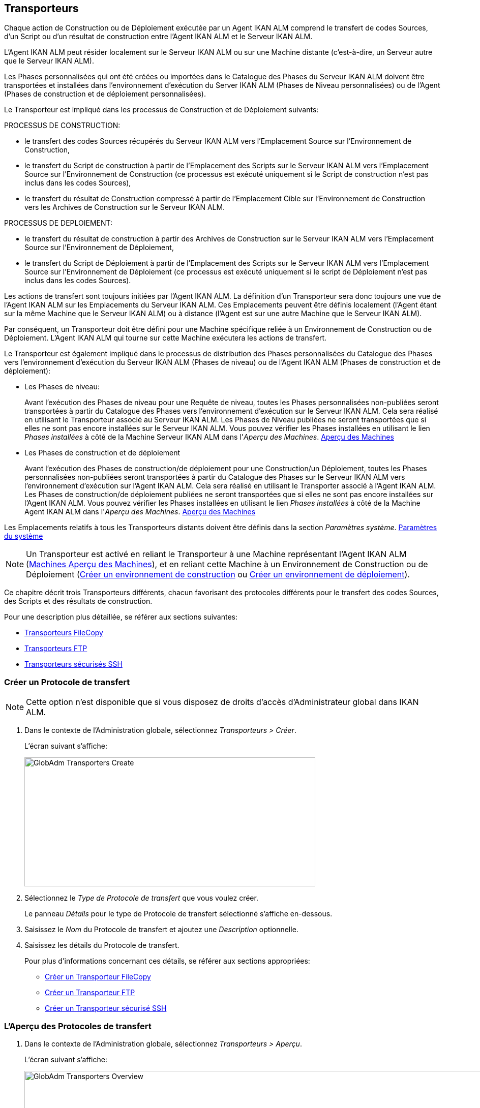 [[_globadm_transporters]]
== Transporteurs 
(((Administration globale ,Transporteurs))) 

Chaque action de Construction ou de Déploiement exécutée par un Agent IKAN ALM comprend le transfert de codes Sources, d`'un Script ou d`'un résultat de construction entre l`'Agent IKAN ALM et le Serveur IKAN ALM.

L`'Agent IKAN ALM peut résider localement sur le Serveur IKAN ALM ou sur une Machine distante (c`'est-à-dire, un Serveur autre que le Serveur IKAN ALM).

Les Phases personnalisées qui ont été créées ou importées dans le Catalogue des Phases du Serveur IKAN ALM doivent être transportées et installées dans l'environnement d'exécution du Server IKAN ALM (Phases de Niveau personnalisées) ou de l'Agent (Phases de construction et de déploiement personnalisées).

Le Transporteur est impliqué dans les processus de Construction et de Déploiement suivants:

PROCESSUS DE CONSTRUCTION:

* le transfert des codes Sources récupérés du Serveur IKAN ALM vers l`'Emplacement Source sur l`'Environnement de Construction,
* le transfert du Script de construction à partir de l`'Emplacement des Scripts sur le Serveur IKAN ALM vers l`'Emplacement Source sur l`'Environnement de Construction (ce processus est exécuté uniquement si le Script de construction n`'est pas inclus dans les codes Sources),
* le transfert du résultat de Construction compressé à partir de l`'Emplacement Cible sur l`'Environnement de Construction vers les Archives de Construction sur le Serveur IKAN ALM.


PROCESSUS DE DEPLOIEMENT:

* le transfert du résultat de construction à partir des Archives de Construction sur le Serveur IKAN ALM vers l`'Emplacement Source sur l`'Environnement de Déploiement,
* le transfert du Script de Déploiement à partir de l`'Emplacement des Scripts sur le Serveur IKAN ALM vers l`'Emplacement Source sur l`'Environnement de Déploiement (ce processus est exécuté uniquement si le script de Déploiement n`'est pas inclus dans les codes Sources).


Les actions de transfert sont toujours initiées par l`'Agent IKAN ALM.
La définition d`'un Transporteur sera donc toujours une vue de l`'Agent IKAN ALM sur les Emplacements du Serveur IKAN ALM.
Ces Emplacements peuvent être définis localement (l`'Agent étant sur la même Machine que le Serveur IKAN ALM) ou à distance (l`'Agent est sur une autre Machine que le Serveur IKAN ALM).

Par conséquent, un Transporteur doit être défini pour une Machine spécifique reliée à un Environnement de Construction ou de Déploiement.
L`'Agent IKAN ALM qui tourne sur cette Machine exécutera les actions de transfert.

Le Transporteur est également impliqué dans le processus de distribution des Phases personnalisées du Catalogue des Phases vers l'environnement d'exécution du Serveur IKAN ALM (Phases de niveau) ou de l'Agent IKAN ALM (Phases de construction et de déploiement):

* Les Phases de niveau:
+
Avant l'exécution des Phases de niveau pour une Requête de niveau, toutes les Phases personnalisées non-publiées seront transportées à partir du Catalogue des Phases vers l'environnement d'exécution sur le Serveur IKAN ALM.
Cela sera réalisé en utilisant le Transporteur associé au Serveur IKAN ALM.
Les Phases de Niveau publiées ne seront transportées que si elles ne sont pas encore installées sur le Serveur IKAN ALM.
Vous pouvez vérifier les Phases installées en utilisant le lien _Phases installées_ à côté de la Machine Serveur IKAN ALM dans l'__Aperçu des
Machines__. <<GlobAdm_Machines.adoc#_globadm_machinesoverview,Aperçu des Machines>>
* Les Phases de construction et de déploiement
+
Avant l'exécution des Phases de construction/de déploiement pour une Construction/un Déploiement, toutes les Phases personnalisées non-publiées seront transportées à partir du Catalogue des Phases sur le Serveur IKAN ALM vers l'environnement d'exécution sur l'Agent IKAN ALM.
Cela sera réalisé en utilisant le Transporter associé à l'Agent IKAN ALM.
Les Phases de construction/de déploiement publiées ne seront transportées que si elles ne sont pas encore installées sur l'Agent IKAN ALM.
Vous pouvez vérifier les Phases installées en utilisant le lien _Phases installées_ à côté de la Machine Agent IKAN ALM dans l'__Aperçu des Machines__. <<GlobAdm_Machines.adoc#_globadm_machinesoverview,Aperçu des Machines>>


Les Emplacements relatifs à tous les Transporteurs distants doivent être définis dans la section __Paramètres système__. <<GlobAdm_System.adoc#_globadm_system_settings,Paramètres du système>>

[NOTE]
====
Un Transporteur est activé en reliant le Transporteur à une Machine représentant l`'Agent IKAN ALM (<<GlobAdm_Machines.adoc#_globadm_machinesoverview,Machines Aperçu des Machines>>), et en reliant cette Machine à un Environnement de Construction ou de Déploiement (<<ProjAdm_BuildEnv.adoc#_pcreatebuildenvironment,Créer un environnement de construction>> ou <<ProjAdm_DeployEnv.adoc#_pcreatedeployenvironment,Créer un environnement de déploiement>>).
====

Ce chapitre décrit trois Transporteurs différents, chacun favorisant des protocoles différents pour le transfert des codes Sources, des Scripts et des résultats de construction.

Pour une description plus détaillée, se référer aux sections suivantes:

* <<GlobAdm_Transporters.adoc#_globadm_transporter_filecopy,Transporteurs FileCopy>>
* <<GlobAdm_Transporters.adoc#_globadm_transporter_ftp,Transporteurs FTP>>
* <<GlobAdm_Transporters.adoc#_sglobadmin_secureshellclients,Transporteurs sécurisés SSH>>


[[_sglobadm_transporter_create]]
=== Créer un Protocole de transfert 
(((Transporteurs ,Créer))) 

[NOTE]
====
Cette option n'est disponible que si vous disposez de droits d'accès d'Administrateur global dans IKAN ALM.
====

. Dans le contexte de l'Administration globale, sélectionnez __Transporteurs > Créer__.
+
L'écran suivant s'affiche:
+
image::GlobAdm-Transporters-Create.png[,572,254] 

. Sélectionnez le _Type de Protocole de transfert_ que vous voulez créer.
+
Le panneau _Détails_ pour le type de Protocole de transfert sélectionné s'affiche en-dessous.
. Saisissez le _Nom_ du Protocole de transfert et ajoutez une _Description_ optionnelle.
. Saisissez les détails du Protocole de transfert. 
+
Pour plus d'informations concernant ces détails, se référer aux sections appropriées: 

* <<GlobAdm_Transporters.adoc#_globadm_filecopycreate,Créer un Transporteur FileCopy>>
* <<GlobAdm_Transporters.adoc#_globadm_ftpcreate,Créer un Transporteur FTP>>
* <<GlobAdm_Transporters.adoc#_globadm_secureshellcreate,Créer un Transporteur sécurisé SSH>>

[[_sglobadm_transporters_overview]]
=== L'Aperçu des Protocoles de transfert 
(((Transporteurs ,Aperçu))) 

. Dans le contexte de l'Administration globale, sélectionnez __Transporteurs > Aperçu__.
+
L'écran suivant s'affiche:
+
image::GlobAdm-Transporters-Overview.png[,1016,345] 

. Définissez les critères de recherche requis dans le panneau de recherche.
+
La liste des éléments dans l'aperçu est synchronisée automatiquement en fonction des critères sélectionnés.
+
Vous pouvez également:

* cliquer sur le lien _Montrer/Cacher les options avancées_ pour afficher ou masquer tous les critères de recherche disponibles,
* cliquer sur le lien _Rechercher_ pour synchroniser la liste en fonction des critères de recherche actuels,
* cliquer sur le lien _Réinitialiser la recherche_ pour nettoyer les champs.

. Vérifiez les informations dans le panneau __Aperçu des Protocoles de transfert__.
. En fonction de vos droits d'accès, les liens suivants peuvent être disponibles dans la fenêtre __Aperçu des Protocoles de transfert__:
+

[cols="1,1", frame="topbot"]
|===

|image:icons/edit.gif[,15,15] 
|Modifier

Cette option est disponible pour tous les Utilisateurs IKAN ALM ayant des droits d`'accès d'Administrateur global.
Elle permet de modifier la définition d'un Protocole de transfert.

|image:icons/delete.gif[,15,15] 
|Supprimer

Cette option est disponible pour tous les Utilisateurs IKAN ALM ayant des droits d`'accès d'Administrateur global.
Elle permet de supprimer la définition d'un Protocole de transfert.

|image:icons/history.gif[,15,15] 
|Historique

Cette option est disponible pour tous les Utilisateurs IKAN ALM.
Elle permet d`'afficher l`'Historique de toutes les opérations de création, de mise à jour ou de suppression relatives à un Protocole de transfert.
|===
+
Se référer aux sections suivantes pour plus d`'information:

* <<GlobAdm_Transporters.adoc#_globadm_transporter_filecopy,Transporteurs FileCopy>>
* <<GlobAdm_Transporters.adoc#_globadm_transporter_ftp,Transporteurs FTP>>
* <<GlobAdm_Transporters.adoc#_sglobadmin_secureshellclients,Transporteurs sécurisés SSH>>


[[_globadm_transporter_filecopy]]
=== Transporteurs FileCopy 
(((Transporteurs ,FileCopy)))  (((Transporteurs FileCopy))) 

Un Transporteur FileCopy permet d'utiliser "file copy" pour transporter des Phases personnalisées, des fichiers et des répertoires entre le Serveur IKAN ALM et un Agent local ou distant exécutant les processus de construction ou de déploiement (voir l'introduction dans la section <<GlobAdm_Transporters.adoc#_globadm_transporters,Transporteurs>>). 

Vu que la plupart des actions de transport sont exécutées par l'Agent (le transport des Phases de niveau personnalisées est exécuté par le Serveur IKAN ALM) et que le Transporteur FileCopy permet de copier les ressources entre l'Agent et le Serveur IKAN ALM, des Transporteurs FileCopy différents doivent être définis pour un Agent (une Machine) local(e) et pour un Agent (une Machine) distant fonctionnant sur un autre Serveur que le Serveur IKAN ALM.

Le Transporteur "`Local FileCopy`" est créé automatiquement lors de l`'installation d`'IKAN ALM et sera automatiquement relié à la Machine Serveur IKAN ALM.
Ce Transporteur "`Local FileCopy`" est différent dans ce sens que il ne peut être ni modifié, ni mis à jour ni supprimé de l`'__Aperçu des Transporteurs FileCopy__.
Sa définition est récupérée des paramètres spécifiés pour les Emplacements locaux dans l`'onglet _Environnement local_ des Paramètres système, et elle ne peut être modifiée qu`'à cet endroit. <<GlobAdm_System.adoc#_globadm_system_settings,Paramètres du système>>

Si vous voulez utiliser FileCopy pour transférer des ressources vers une Machine (un Agent) autre que le Serveur IKAN ALM, un Transporteur FileCopy (distant) doit être défini.
Gardez à l'esprit que les emplacements de préfixe spécifiés sont une représentation de la Machine Agent IKAN ALM sur la Machine Serveur IKAN ALM.
Pour les Machines Windows, cela signifie que les emplacements des "Copies de travail", des "Archives de construction", du "Catalogue des Phases" et des "Scripts" doivent être partagés sur le Serveur IKAN ALM.
Les préfixes dans la définition FileCopy utilisent la notation UNC contenant le nom du Serveur IKAN ALM et le répertoire partagé sur le Serveur IKAN ALM.
Pour les Machines Linux/Unix, cela signifie que les emplacements des "Copies de travail", des "Archives de construction" et des "Scripts" doivent être montés sur la Machine Agent IKAN ALM et que le nom du montage doit être utilisé dans les différents préfixes de la définition du Transporteur FileCopy.

[NOTE]
====
Faites attention aux problèmes de droits d`'accès pendant les actions de transfert FileCopy vers les emplacements sur le Serveur IKAN ALM distant si vous tournez un Agent IKAN ALM distant comme un service Windows ou un processus démon Linux/Unix.
Les problèmes peuvent être résolus si le service/daemon tourne comme un Utilisateur ayant des droits d`'accès sur la partie partagée/montée du Serveur IKAN ALM, ou si la machine Agent IKAN ALM reçoit des droits d`'accès sur les emplacements sur le Serveur IKAN ALM.
====

Pour des informations plus détaillées, se référer aux sections suivantes:

* <<GlobAdm_Transporters.adoc#_globadm_filecopycreate,Créer un Transporteur FileCopy>>
* <<GlobAdm_Transporters.adoc#_globadm_filecopyoverview,Aperçu des Transporteurs FileCopy>>
* <<GlobAdm_Transporters.adoc#_globadm_transporter_filecopy_edit,Modifier la définition d`'un transporteur FileCopy>>
* <<GlobAdm_Transporters.adoc#_globadm_transporter_filecopy_delete,Supprimer une définition de transporteur FileCopy>>
* <<GlobAdm_Transporters.adoc#_globadm_transporter_filecopy_history,Afficher l`'historique d`'un transporteur FileCopy>>

[[_globadm_filecopycreate]]
==== Créer un Transporteur FileCopy 
(((Transporteurs FileCopy ,Créer))) 

[NOTE]
====
Cette option n`'est disponible que si vous disposez de droits d`'accès d`'Administrateur global dans IKAN ALM.
====

. Dans le contexte de l'Administration globale, sélectionnez __Transporteurs > Créer__.

. Dans le panneau de recherche, sélectionnez _FileCopy_ à partir de la liste déroulante dans le champ __Type__.
+
L'écran suivant s'affiche:
+
image::GlobAdm-Transporters-FileCopy-Create.png[,781,463] 

. Complétez les champs dans le panneau __Créer un Transporteur FileCopy__.
+
Les champs marqués d`'un astérisque rouge doivent être obligatoirement remplis.
+

[cols="1,1", frame="none", options="header"]
|===
| Champ
| Description

|Nom
|Saisissez dans ce champ le nom du nouveau Transporteur FileCopy.
Ce champ est obligatoire.

|Description
|Saisissez dans ce champ une description pour le nouveau Transporteur FileCopy.
Ce champ est optionnel.
|===

. Saisissez les champs dans le panneau __Détails du Transporteur FileCopy__.
+
Les champs obligatoires sont marqués d'astérisque rouge.
+

[cols="1,1", frame="none", options="header"]
|===
| Champ
| Description

|Préfixe Emplacement des Copies de travail
a|Saisissez le préfixe de l`'Emplacement des Copies de travail (l`'emplacement sur le Serveur IKAN ALM où l`'interface du RCV copie les codes Source récupérés pour qu`'ils soient disponibles pour un Agent IKAN ALM distant exécutant un processus de Construction). L`'emplacement sur le Serveur sera formé par l`'enchaînement de ce préfixe et de l`'emplacement relatif défini dans les Paramètres système. <<GlobAdm_System.adoc#_globadm_system_settings,Paramètres du système>>

*Exemple:*

* Pour un Transporteur Windows: `//IKAN110/alm`
+
Dans cet exemple, le nom du Serveur IKAN ALM est "IKAN110" et "alm" est le nom du partage sur ce Serveur. 
+
Si l`'Emplacement relatif des Copies de travail est établi à "`workCopy`" dans les Paramètres système, l`'Agent IKAN ALM essaiera de récupérer les codes Source à partir d`'un répertoire sous ``\\IKAN110/alm/workCopy``.
* Pour un Transporteur Linux/Unix: `/mnt/ikan110/alm`
+
Cet Emplacement est un montage d`'un répertoire sur le Serveur IKAN ALM (sur la Machine IKAN110) contenant l`'Emplacement des Copies de travail.
+
Si l`'Emplacement relatif des Copies de travail est établi à "`workCopy`" dans les Paramètres système, l`'Agent IKAN ALM essaiera de récupérer les codes Source à partir d`'un répertoire sous ``/mnt/ikan110/alm/workCopy``.

|Préfixe Emplacement Archives de construction
|Saisissez le préfixe de l`'Emplacement des Archives de construction (l`'Emplacement où les Constructions sont sauvegardées et d`'où elles sont récupérées par un Agent IKAN ALM exécutant un processus de Construction ou de Déploiement). L`'Emplacement sur le Serveur sera formé par l`'enchaînement du préfixe et l`'Emplacement relatif défini dans les Paramètres système. <<GlobAdm_System.adoc#_globadm_system_settings,Paramètres du système>>

Pour un exemple, se référer à la description du champ __Préfixe Emplacement
des Copies de travail__.

|Préfixe Emplacement des Scripts
|Saisissez le préfixe de l`'Emplacement des Scripts (l`'Emplacement d`'où l`'Agent IKAN ALM récupérera le script de construction ou de déploiement, si ce script n`'est pas retrouvé dans les codes Source).

L`'Emplacement sur le Serveur sera formé par l`'enchaînement du préfixe et l`'Emplacement relatif défini dans les Paramètres système. <<GlobAdm_System.adoc#_globadm_system_settings,Paramètres du système>>

Pour un exemple, se référer à la description du champ __Préfixe Emplacement
des Copies de travail__.

|Préfixe Emplacement du Catalogue des Phases
|Saisissez le préfixe de l'Emplacement du Catalogue des Phases (l'emplacement sur le Serveur IKAN ALM où sont sauvegardées les Phases importées ou créées).

Si un Agent/Serveur IKAN ALM doit installer une Phase manquante, il utilisera ce préfixe et l'Emplacement du Catalogue des Phases relatif défini dans les Paramètres Système pour construire le chemin à utiliser pour copier la Phase manquante.
|===

. Une fois les champs remplis, cliquez sur le bouton __Créer__.
+
La nouvelle définition du Transporteur FileCopy est ajoutée à l'__Aperçu des Transporteurs FileCopy__ en bas de l'écran.


[cols="1", frame="topbot"]
|===

a|_Sujets apparentés:_

* <<GlobAdm_Transporters.adoc#_globadm_transporters,Transporteurs>>
* <<GlobAdm_System.adoc#_globadm_system_settings,Paramètres du système>>
* <<GlobAdm_Machines.adoc#_globadm_machines,Machines>>
* <<ProjAdm_BuildEnv.adoc#_projadm_buildenvironments,Environnements de construction>>
* <<ProjAdm_DeployEnv.adoc#_projadm_deployenvironments,Environnements de déploiement>>

|===

[[_globadm_filecopyoverview]]
==== Aperçu des Transporteurs FileCopy 
(((Transporteurs FileCopy ,Aperçu))) 

. Dans le contexte de l'Administration globale, sélectionnez __Transporteurs > Aperçu__.
+
L'aperçu des tous les Protocoles de transfert définis s'affiche.

. Spécifiez _FileCopy_ dans le champ _Type_ dans le panneau de recherche.
+
L'écran suivant s'affiche:
+
image::GlobAdm-Transporters-FileCopy-Overview.png[,1024,374] 
+
Si nécessaire, utilisez les autres critères de recherche pour limiter le nombre d'objets affichés dans l'aperçu.
+
Les options suivantes sont disponibles:

* cliquer sur le lien _Montrer/Cacher les options avancées_ pour afficher ou masquer tous les critères de recherche disponibles,
* _Rechercher_ pour synchroniser la liste en fonction des critères de recherche actuels,
* _Réinitialiser la recherche_ pour nettoyer les champs.

. Vérifiez les informations dans l`'__Aperçu des Transporteurs FileCopy__.
+
Pour une description détaillée des champs, se référer à la section <<GlobAdm_Transporters.adoc#_globadm_filecopycreate,Créer un Transporteur FileCopy>>.

. En fonction de vos droits d'accès, les liens suivants peuvent être disponibles:
+

[cols="1,1", frame="topbot"]
|===

|image:icons/edit.gif[,15,15] 
|Modifier

Cette option est disponible pour les Utilisateurs IKAN ALM ayant des droits d`'accès d`'Administrateur global.
Elle permet de modifier la définition d`'un Transporteur FileCopy.

<<GlobAdm_Transporters.adoc#_globadm_transporter_filecopy_edit,Modifier la définition d`'un transporteur FileCopy>>

|image:icons/delete.gif[,15,15] 
|Supprimer

Cette option est disponible pour les Utilisateurs IKAN ALM ayant des droits d`'accès d`'Administrateur global.
Elle permet de supprimer une définition de Transporteur FileCopy.

<<GlobAdm_Transporters.adoc#_globadm_transporter_filecopy_delete,Supprimer une définition de transporteur FileCopy>>

|image:icons/history.gif[,15,15] 
|Historique

Cette option est disponible pour tous les Utilisateurs IKAN ALM.
Elle permet d`'afficher l`'historique d`'un Transporteur FileCopy.

<<GlobAdm_Transporters.adoc#_globadm_transporter_filecopy_history,Afficher l`'historique d`'un transporteur FileCopy>>
|===

[[_globadm_transporter_filecopy_edit]]
==== Modifier la définition d`'un transporteur FileCopy 
(((Transporteurs FileCopy ,Modifier))) 

. Dans le contexte de l'Administration globale, sélectionnez __Transporteurs > Aperçu__.
+
L'aperçu des tous les Protocoles de transfert définis s'affiche.
+
Utilisez les critères de recherche dans le panneau de recherche pour afficher les Protocoles de transfert FileCopy qui vous intéressent.

. Cliquez sur le lien image:icons/edit.gif[,15,15] _Modifier_ pour modifier le Transporteur FileCopy sélectionné.
+
L`'écran suivant s`'affiche:
+
image::GlobAdm-Transporters-FileCopy-Edit.png[,740,494] 

. Si nécessaire, modifier les champs dans le panneau __Modifier le Transporteur FileCopy__.
+
Pour une description détaillée des champs, se référer à la section <<GlobAdm_Transporters.adoc#_globadm_filecopycreate,Créer un Transporteur FileCopy>>.
+

[NOTE]
====
Le panneau __Machine(s) connectée(s__) affiche les Machines reliées au Transporteur sélectionné.
====

. Cliquez sur le bouton _Enregistrer_ pour sauvegarder vos modifications.
+
Les boutons suivants sont également disponibles:

* _Actualiser_ pour récupérer les Paramètres tels qu`'ils sont enregistrés dans la base de données.
* _Précédent_ pour retourner à l`'écran précédent sans enregistrer les modifications.

[[_globadm_transporter_filecopy_delete]]
==== Supprimer une définition de transporteur FileCopy 
(((Transporteurs FileCopy ,Supprimer))) 

. Dans le contexte de l'Administration globale, sélectionnez __Transporteurs > Aperçu__.
+
L'aperçu des tous les Protocoles de transfert définis s'affiche.
+
Utilisez les critères de recherche dans le panneau de recherche pour afficher les Protocoles de transfert FileCopy qui vous intéressent.
+

. Cliquez sur le lien image:icons/delete.gif[,15,15] _Supprimer_ pour supprimer le Transporteur FileCopy sélectionné.
+
L`'écran suivant s`'affiche:
+
image::GlobAdm-Transporters-FileCopy-Delete.png[,552,240] 

. Cliquez sur le bouton _Supprimer_ pour confirmer la suppression du Transporteur FileCopy.
+
Vous pouvez également cliquer sur le bouton _Précédent_ pour retourner à l`'écran précédent sans supprimer le Transporteur FileCopy.
+
__Note:__ Si le Transporteur FileCopy est associé à une ou plusieurs Machines, l'écran suivant s'affiche:
+
image::GlobAdm-Transporters-FileCopy-Delete-Error.png[,642,401] 
+
Avant de pouvoir supprimer le Transporteur FileCopy, vous devez modifier la définition des Machines listées.

[[_globadm_transporter_filecopy_history]]
==== Afficher l`'historique d`'un transporteur FileCopy 
(((Transporteurs FileCopy ,Historique))) 

. Dans le contexte de l'Administration globale, sélectionnez __Transporteurs > Aperçu__.
+
L'aperçu des tous les Protocoles de transfert définis s'affiche.
+
Utilisez les critères de recherche dans le panneau de recherche pour afficher les Protocoles de transfert FileCopy qui vous intéressent.

. Cliquez sur le lien image:icons/history.gif[,15,15] _Historique_ pour afficher l`'__Aperçu de l`'Historique du Transporteur FileCopy__.
+
Pour une description détaillée de l`'__Aperçu de
l`'Historique__, se référer à la section <<App_HistoryEventLogging.adoc#_historyeventlogging,Enregistrement de l`'historique et des événements>>.

. Cliquez sur le bouton _Précédent_ pour retourner à l`'écran précédent.


[cols="1", frame="topbot"]
|===

a|_Sujets apparentés:_

* <<GlobAdm_Transporters.adoc#_globadm_transporters,Transporteurs>>
* <<GlobAdm_System.adoc#_globadm_system_settings,Paramètres du système>>
* <<GlobAdm_Machines.adoc#_globadm_machines,Machines>>
* <<ProjAdm_BuildEnv.adoc#_projadm_buildenvironments,Environnements de construction>>
* <<ProjAdm_DeployEnv.adoc#_projadm_deployenvironments,Environnements de déploiement>>

|===

[[_globadm_transporter_ftp]]
=== Transporteurs FTP 
(((Transporteurs ,FTP)))  (((Transporteurs FTP))) 

Le Client Transporteur FTP intégré permet d'utiliser FTP comme protocole pour transporter une Phase personnalisée, des résultats de construction, des scripts ou des sources entre le Serveur IKAN ALM et un ou plusieurs Agents.

[NOTE]
====
Un Serveur FTP doit être installé sur la machine Serveur IKAN ALM et doit être configuré correctement de sorte qu'il puisse contrôler les différents emplacements des Paramètres Système (les emplacements des Copies de travail, des Archives de construction, du Catalogue des Phases et des Scripts)
====

Avant de pouvoir utiliser le Client FTP pour les actions de Construction et de Déploiement, vous devez relier le Transporteur à une Machine représentant un Agent IKAN ALM et relier cette Machine aux Environnements de construction et de déploiement que vous voulez "`servir`" via FTP.

Pour des informations plus détaillées, se référer aux sections suivantes:

* <<GlobAdm_Transporters.adoc#_globadm_ftpcreate,Créer un Transporteur FTP>>
* <<GlobAdm_Transporters.adoc#_globadm_ftpoverview,Aperçu des Transporteurs FTP>>
* <<GlobAdm_Transporters.adoc#_globadm_transporter_ftp_edit,Modifier la définition d`'un transporteur FTP>>
* <<GlobAdm_Transporters.adoc#_globadm_transporter_ftp_delete,Supprimer une définition de transporteur FTP>>
* <<GlobAdm_Transporters.adoc#_globadm_transporter_ftp_history,Afficher l`'historique d`'un transporteur FTP>>

[[_globadm_ftpcreate]]
==== Créer un Transporteur FTP 
(((Transporteurs FTP ,Créer))) 

[NOTE]
====
Cette option n`'est disponible que si vous disposez de droits d`'accès d`'Administrateur global dans IKAN ALM.
====

. Dans le contexte de l'Administration globale, sélectionnez __Transporteurs > Créer__.

. Dans le panneau de recherche, sélectionnez _FTP_ à partir de la liste déroulante dans le champ __Type__.
+
L`'écran suivant s`'affiche:
+
image::GlobAdm-Transporters-FTP-Create.png[,777,628] 

. Complétez les champs dans le panneau __Créer un Transporteur FTP__.
+
Les champs marqués d`'un astérisque rouge doivent être obligatoirement remplis.
+

[cols="1,1", frame="none", options="header"]
|===
| Champ
| Description

|Nom
|Saisissez dans ce champ le nom du nouveau Transporteur FTP.
Ce champ est obligatoire.

|Description
|Saisissez dans ce champ une description pour le nouveau Transporteur FTP.
Ce champ est optionnel.
|===

. Saisissez les champs dans le panneau __Détails du Transporteur FTP__.
+
Les champs marqués d`'un astérisque rouge doivent être obligatoirement remplis.
+

[cols="1,1", frame="none", options="header"]
|===
| Champ
| Description

|Utilisateur
|Saisissez dans ce champ le Nom d`'Utilisateur.

|Mot de passe
|Saisissez dans ce champ le Mot de Passe.

Les caractères seront remplacés par des astérisques.

|Répétez le Mot de passe
|Ressaisissez dans ce champ le Mot de Passe.

|Nom du Serveur
|Nom du Serveur

Il permet de définir le nom de connexion dans le cas où ce nom serait différent du nom DHCP du Serveur IKAN ALM ou de l`'adresse IP.

*Exemple:*

Un Serveur FTP apparié au nom d`'une Machine hébergeante: ``ftp.ikan.be``.

|Port du Serveur FTP
|Saisissez le numéro de port du Serveur FTP installé sur le Serveur IKAN ALM.

_Note:_ La valeur saisie dans ce champ écrasera la valeur spécifiée dans les Paramètres système. <<GlobAdm_System.adoc#_globadm_system_settings,Paramètres du système>> Si la valeur n`'est spécifiée ni ici ni dans les Paramètres système, le numéro de port FTP par défaut `21` sera utilisé.

|Mode de Connexion
|Sélectionnez le mode de connexion: _Passif_ ou __Actif__.

|Style de répertoire
|Sélectionnez le style de répertoire: _Unix_ ou __Windows__.

|Préfixe Emplacement des Copies de travail
|Saisissez le préfixe de l`'Emplacement des Copies de travail (l`'emplacement sur le serveur IKAN ALM où l`'interface du RCV copie les codes Source récupérés pour qu`'ils soient disponibles pour un Agent IKAN ALM distant exécutant un processus de Construction). L`'emplacement sur le Serveur sera formé par l`'enchaînement de ce préfixe et de l`'emplacement relatif défini dans les Paramètres système. <<GlobAdm_System.adoc#_globadm_system_settings,Paramètres du système>>

*Exemple:*

Si le Serveur FTP est configuré pour contrôler le répertoire (Windows) `E:/Ikan/alm/system` ou le répertoire (Linux/Unix) ``/ikan/alm/system``, un `/` suffira comme préfixe.

Dans ce cas, les codes Source seront copiés à partir d`'un sous-répertoire de `/workCopy` sur le Serveur FTP vers l`'Agent via une commande GET.

|Préfixe Emplacement Archives de construction
|Saisissez le préfixe de l`'Emplacement des Archives de construction (l`'Emplacement où les Constructions sont sauvegardées et d`'où elles sont récupérées). L`'Emplacement sur le Serveur sera formé par l`'enchaînement du préfixe et l`'Emplacement relatif défini dans les Paramètres système. <<GlobAdm_System.adoc#_globadm_system_settings,Paramètres du système>>

*Exemple:*

Si le Serveur FTP est configuré pour contrôler le répertoire (Windows) `E:/Ikan/alm/system` ou le répertoire (Linux/Unix) ``/ikan/alm/system``, un `/` suffira comme préfixe.

Dans ce cas, le résultat de construction sera copié à partir de l`'Agent vers le sous-répertoire `/buildArchive` sur le Serveur FTP via une commande PUT.

|Préfixe Emplacement des Scripts
|Saisissez le préfixe de l`'Emplacement des Scripts (l`'Emplacement d`'où l`'Agent IKAN ALM récupèrera le script de construction ou de déploiement, si ce script n`'est pas retrouvé dans les codes Source).

L`'Emplacement sur le Serveur sera formé par l`'enchaînement du préfixe et l`'Emplacement relatif défini dans les Paramètres système. <<GlobAdm_System.adoc#_globadm_system_settings,Paramètres du système>>

Pour un exemple, se référer à la description du champ __Préfixe Emplacement
des Copies de travail__.

_Exemple:_

Si le Serveur FTP est configuré pour contrôler le répertoire (Windows) `E:/Ikan/alm/system` ou le répertoire (Linux/Unix) ``/ikan/alm/system``, un `/` suffira comme préfixe.

|Préfixe Chemin du Catalogue des Phases
|Saisissez le préfixe de l'Emplacement du Catalogue des Phases (l'emplacement sur le Serveur IKAN ALM où sont sauvegardées les Phases importées ou créées).

Si un Agent/Serveur IKAN ALM doit installer une Phase manquante, il utilisera ce préfixe et l'Emplacement du Catalogue des Phases relatif défini dans les Paramètres Système pour construire le chemin à utiliser pour copier la Phase manquante.
|===

. Après avoir complété les champs, cliquez sur le bouton __Créer__.
+
Le nouveau Transporteur FTP est ajouté à l`'__Aperçu
des Transporteurs FTP__ dans la partie inférieure de l`'écran.


[cols="1", frame="topbot"]
|===

a|_Sujets apparentés:_

* <<GlobAdm_Transporters.adoc#_globadm_transporters,Transporteurs>>
* <<GlobAdm_System.adoc#_globadm_system_settings,Paramètres du système>>
* <<GlobAdm_Machines.adoc#_globadm_machines,Machines>>
* <<ProjAdm_BuildEnv.adoc#_projadm_buildenvironments,Environnements de construction>>
* <<ProjAdm_DeployEnv.adoc#_projadm_deployenvironments,Environnements de déploiement>>

|===

[[_globadm_ftpoverview]]
==== Aperçu des Transporteurs FTP  
(((Transporteurs FTP ,Aperçu))) 

. Dans le contexte de l'Administration globale, sélectionnez __Transporteurs > Aperçu__.
+
L'aperçu des tous les Protocoles de transfert définis s'affiche.

. Spécifiez _FTP_ dans le champ _Type_ dans le panneau de recherche.
+
L'écran suivant s'affiche:
+
image::GlobAdm-Transporters-FTP-Overview.png[,1032,252] 
+
Si nécessaire, utilisez les autres critères de recherche pour limiter le nombre d'objets affichés dans l'aperçu.
+
Les options suivantes sont disponibles:

* _Montrer/Cacher les options avancées_ pour afficher ou masquer tous les critères de recherche disponibles,
* _Rechercher_ pour synchroniser la liste en fonction des critères de recherche actuels,
* _Réinitialiser la recherche_ pour nettoyer les champs.

. Vérifiez les informations dans l`'__Aperçu des Clients FTP__.
+
Pour une description détaillée des champs, se référer à la section <<GlobAdm_Transporters.adoc#_globadm_ftpcreate,Créer un Transporteur FTP>>.

. En fonction de vos droits d'accès, les liens suivants peuvent être disponibles:
+

[cols="1,1", frame="topbot"]
|===

|image:icons/edit.gif[,15,15] 
|Modifier

Cette option est disponible pour les Utilisateurs IKAN ALM ayant des droits d`'accès d`'Administrateur global.
Elle permet de modifier la définition d`'un Transporteur FTP.

<<GlobAdm_Transporters.adoc#_globadm_transporter_ftp_edit,Modifier la définition d`'un transporteur FTP>>

|image:icons/delete.gif[,15,15] 
|Supprimer

Cette option est disponible pour les Utilisateurs IKAN ALM ayant des droits d`'accès d`'Administrateur global.
Elle permet de supprimer une définition de Transporteur FTP.

<<GlobAdm_Transporters.adoc#_globadm_transporter_ftp_delete,Supprimer une définition de transporteur FTP>>

|image:icons/history.gif[,15,15] 
|Historique

Cette option est disponible pour tous les Utilisateurs IKAN ALM.
Elle permet d`'afficher l`'historique d`'un Transporteur FTP.

<<GlobAdm_Transporters.adoc#_globadm_transporter_ftp_history,Afficher l`'historique d`'un transporteur FTP>>
|===

[[_globadm_transporter_ftp_edit]]
==== Modifier la définition d`'un transporteur FTP 
(((Transporteurs FTP ,Modifier))) 

. Dans le contexte de l'Administration globale, sélectionnez __Transporteurs > Aperçu__.
+
L'aperçu des tous les Protocoles de transfert définis s'affiche.
+
Utilisez les critères de recherche dans le panneau de recherche pour afficher les Protocoles de transfert FTP qui vous intéressent.

. Cliquez sur le lien image:icons/edit.gif[,15,15] _Modifier_ pour modifier le Transporteur FTP sélectionné.
+
L`'écran suivant s`'affiche: 
+
image::GlobAdm-Transporters-FTP-Edit.png[,748,670] 

. Si nécessaire, modifier les champs dans le panneau __Modifier un Transporteur FTP__.
+
Pour une description détaillée des champs, se référer à la section <<GlobAdm_Transporters.adoc#_globadm_ftpcreate,Créer un Transporteur FTP>>.
+

[NOTE]
====
Le panneau __Machine(s) connectée(s__) affiche les Machines reliées au Transporteur sélectionné.
====

. Cliquez sur le bouton _Enregistrer_ pour sauvegarder vos modifications.
+
Les boutons suivants sont également disponibles:

* _Actualiser_ pour récupérer les Paramètres tels qu`'ils sont enregistrés dans la base de données.
* _Précédent_ pour retourner à l`'écran précédent sans enregistrer les modifications.

[[_globadm_transporter_ftp_delete]]
==== Supprimer une définition de transporteur FTP 
(((Transporteurs FTP ,Supprimer))) 

. Dans le contexte de l'Administration globale, sélectionnez __Transporteurs > Aperçu__.
+
L'aperçu des tous les Protocoles de transfert définis s'affiche.
+
Utilisez les critères de recherche dans le panneau de recherche pour afficher les Protocoles de transfert FTP qui vous intéressent.

. Cliquez sur le lien image:icons/delete.gif[,15,15] _Supprimer_ pour supprimer le Transporteur FTP sélectionné.
+
L`'écran suivant s`'affiche:
+
image::GlobAdm-Transporters-FTP-Delete.png[,478,392] 

. Cliquez sur le bouton _Supprimer_ pour confirmer la suppression du Transporteur FTP.
+
Vous pouvez également cliquer sur le bouton _Précédent_ pour retourner à l`'écran précédent sans supprimer le Transporteur FTP.
+
__Note: __Si le Transporteur FTP est associé à une ou plusieurs Machine(s), l`'écran suivant s`'affiche:
+
image::GlobAdm-Transporters-FTP-Delete-Error.png[,640,528] 
+
Avant de pouvoir supprimer le Transporteur FTP, vous devez modifier la définition des Machines listées.

[[_globadm_transporter_ftp_history]]
==== Afficher l`'historique d`'un transporteur FTP 
(((Transporteurs FTP ,Historique))) 

. Dans le contexte de l'Administration globale, sélectionnez __Transporteurs > Aperçu__.
+
L'aperçu des tous les Protocoles de transfert définis s'affiche.
+
Utilisez les critères de recherche dans le panneau de recherche pour afficher les Protocoles de transfert FTP qui vous intéressent.

. Cliquez sur le lien image:icons/history.gif[,15,15] _Historique_ pour afficher l`'__Aperçu de l`'Historique du Transporteur FTP__.
+
Pour une description détaillée de l`'__Aperçu de
l`'Historique__, se référer à la section <<App_HistoryEventLogging.adoc#_historyeventlogging,Enregistrement de l`'historique et des événements>>.

. Cliquez sur le bouton _Précédent_ pour retourner à l`'écran précédent.


[cols="1", frame="topbot"]
|===

a|_Sujets apparentés:_

* <<GlobAdm_Transporters.adoc#_globadm_transporters,Transporteurs>>
* <<GlobAdm_System.adoc#_globadm_system_settings,Paramètres du système>>
* <<GlobAdm_Machines.adoc#_globadm_machines,Machines>>
* <<ProjAdm_BuildEnv.adoc#_projadm_buildenvironments,Environnements de construction>>
* <<ProjAdm_DeployEnv.adoc#_projadm_deployenvironments,Environnements de déploiement>>

|===

[[_sglobadmin_secureshellclients]]
=== Transporteurs sécurisés SSH 
(((Transporteurs ,SSH)))  (((Transporteurs sécurisés SSH))) 

Les Transporteurs SSH sécurisés permettent de transporter de manière sécurisée les Phases personnalisées, les sources, les scripts et les résultats de construction entre le Serveur IKAN ALM et un Agent IKAN ALM.
Le Transporteur SSH fait partie de l'installation de l'Agent IKAN ALM.
La section suivante décrit plus en détail sa configuration.

[NOTE]
====
Un Serveur SSH doit être installé sur la machine Serveur IKAN ALM et doit être configuré correctement de sorte qu'il puisse contrôler les différents emplacements des Paramètres Système (les emplacements des Copies de travail, des Archives de construction, du Catalogue des Phases et des Scripts)
====

Pour pouvoir assurer un transport sécurisé pour les actions de construction et de déploiement, vous devez associer le Transporteur à une Machine représentant l'Agent IKAN ALM et associer cette Machine aux Environnements de construction et de déploiement que vous voulez "servir" via Secure Shell. 

Pour des informations plus détaillées, se référer aux sections suivantes:

* <<GlobAdm_Transporters.adoc#_globadm_secureshellcreate,Créer un Transporteur sécurisé SSH>>
* <<GlobAdm_Transporters.adoc#_globadm_secureshelloverview,Aperçu des Transporteurs sécurisés SSH>>
* <<GlobAdm_Transporters.adoc#_globadm_transporter_secureshell_edit,Modifier la définition d`'un transporteur SSH>>
* <<GlobAdm_Transporters.adoc#_globadm_transporter_secureshell_delete,Supprimer une définition de transporteur SSH>>
* <<GlobAdm_Transporters.adoc#_globadm_transporter_secureshell_history,Afficher l`'historique d`'un transporteur SSH>>

[[_globadm_secureshellcreate]]
==== Créer un Transporteur sécurisé SSH 
(((Transporteurs sécurisés SSH ,Créer))) 

[NOTE]
====
Cette option n`'est disponible que si vous disposez de droits d`'accès d`'Administrateur global dans IKAN ALM.
====

. Dans le contexte de l'Administration globale, sélectionnez __Transporteurs > Créer__.

. Dans le panneau de recherche, sélectionnez _SSH_ à partir de la liste déroulante dans le champ __Type__.
+
L`'écran suivant s`'affiche: 
+
image::GlobAdm-Transporters-SecureShell-Create.png[,1013,512] 

. Complétez les champs dans le panneau __Créer un Transporteur SSH__.
+
Les champs marqués d`'un astérisque rouge doivent être obligatoirement remplis.
+

[cols="1,1", frame="topbot", options="header"]
|===
| Champ
| Description

|Nom
|Saisissez dans ce champ le nom du nouveau Transporteur sécurisé SSH.
Ce champ est obligatoire.

|Description
|Saisissez dans ce champ une description pour le nouveau Transporteur sécurisé SSH.
Ce champ est optionnel.
|===

. Saisissez les champs dans le panneau __Détails du Transporteur SSH__.
+
Les champs marqués d`'un astérisque rouge doivent être obligatoirement remplis.
+

[cols="1,1", frame="topbot", options="header"]
|===
| Champ
| Description

|Type d`'authentification
a|Sélectionnez, à partir du menu déroulant, le type d`'authentification nécessaire.

Les types suivants sont disponibles:

* Nom/Mot de passe
* Clé authentification

|Nom d`'utilisateur
|Si vous utilisez l`'authentification __Nom/Mot
de passe__, saisissez dans ce champ le Nom d`'Utilisateur.

|Mot de passe
|Si vous utilisez l`'authentification __Nom/Mot
de passe__, saisissez dans ce champ le Mot de Passe.

Les caractères seront remplacés par des astérisques.

|Répétez le mot de passe
|Ressaisissez dans ce champ le Mot de Passe.

|Chemin du fichier des clés
|Si vous utilisez l`'authentification __Clé
authentification__, saisissez dans ce champ le chemin du fichier des clés.

|Phrase de passe
|Si vous utilisez une phrase de passe pour protéger votre clé d`'authentification, saisissez dans ce champ la phrase de passe.

Les caractères seront remplacés par des astérisques.

|Répétez la Phrase de passe
|Répétez dans ce champ la phrase de passe.

|Nom du Serveur
|Ce champ est optionnel.

Il permet de définir le nom de la Machine hébergeant le Serveur IKAN ALM dans le cas où ce nom serait différent du nom DHCP de cette Machine ou de l`'adresse IP.

|Port du Serveur SSH
|Saisissez le numéro de port du Serveur SSH installé sur le Serveur IKAN ALM.

*Note:* La valeur saisie dans ce champ écrasera la valeur spécifiée dans les Paramètres système. <<GlobAdm_System.adoc#_globadm_system_settings,Paramètres du système>> Si la valeur n`'est spécifiée ni ici ni dans les Paramètres système, le numéro de port par défaut `22` sera utilisé.

|Préfixe Emplacement des Copies de travail
|Saisissez le préfixe de l`'Emplacement des Copies de travail (l`'emplacement sur le serveur IKAN ALM où l`'interface du RCV copie les codes Source récupérés pour qu`'ils soient disponibles pour un Agent IKAN ALM distant exécutant un processus de Construction). L`'emplacement sur le Serveur sera formé par l`'enchaînement de ce préfixe et de l`'emplacement relatif défini dans les Paramètres système. <<GlobAdm_System.adoc#_globadm_system_settings,Paramètres du système>>

*EXEMPLE 1:*

Un Serveur IKAN ALM sur une Machine Windows sur laquelle est installé un Serveur SSH supportant la notation "`cygdrive`".

Paramètres système: l`'Emplacement des Copies de travail Local FileCopy établi à `e:/ikan/alm/workCopy` et l`'Emplacement relatif des Copies de travail établi comme "`workCopy`" résultent en `/cygdrive/e/ikan/alm` comme préfixe du chemin de l`'Emplacement des Copies de travail.

L`'Agent IKAN ALM essaiera de copier de manière sécurisée les codes Source d`'un Emplacement sous le répertoire ``/cygdrive/e/ikan/alm/workCopy``.

*EXEMPLE 2:*

Un Serveur IKAN ALM sur une Machine Linux.

Paramètres système: l`'Emplacement des Copies de travail Local FileCopy établi à `/opt/ikan/alm/workCopy` et l`'Emplacement relatif des Copies de travail établi comme "`workCopy`" résultent en `/opt/ikan/alm` comme préfixe du chemin de l`'Emplacement des Copies de travail.

L`'Agent IKAN ALM essaiera de copier de manière sécurisée les codes Source d`'un Emplacement sous le répertoire ``/opt/ikan/alm/workCopy``.

|Préfixe Emplacement Archives de construction
|Saisissez le préfixe de l`'Emplacement des Archives de construction (l`'Emplacement où les Constructions sont sauvegardées et d`'où elles sont récupérées). L`'Emplacement sur le Serveur sera formé par l`'enchaînement du préfixe et l`'Emplacement relatif défini dans les Paramètres système. <<GlobAdm_System.adoc#_globadm_system_settings,Paramètres du système>>

Pour un exemple, se référer à la description du champ __Préfixe Emplacement
des Copies de travail__.

|Préfixe Emplacement des Scripts
|Saisissez le préfixe de l`'Emplacement des Scripts.
L`'Emplacement sur le Serveur sera formé par l`'enchaînement du préfixe et l`'Emplacement relatif défini dans les Paramètres système. <<GlobAdm_System.adoc#_globadm_system_settings,Paramètres du système>>

Pour un exemple, se référer à la description du champ __Préfixe Emplacement
des Copies de travail__.

|Préfixe Chemin du Catalogue des Phases
|Saisissez le préfixe de l'Emplacement du Catalogue des Phases (l'emplacement sur le Serveur IKAN ALM où sont sauvegardées les Phases importées ou créées).

Si un Agent/Serveur IKAN ALM doit installer une Phase manquante, il utilisera ce préfixe et l'Emplacement du Catalogue des Phases relatif défini dans les Paramètres Système pour construire le chemin à utiliser pour copier la Phase manquante.
|===

. Après avoir complété les champs, cliquez sur le bouton __Créer__.
+
Le nouveau Transporteur sécurisé SSH est ajouté à l`'__Aperçu
des Transporteurs SSH__ dans la partie inférieure de l`'écran.


[cols="1", frame="topbot"]
|===

a|_Sujets apparentés:_

* <<GlobAdm_Transporters.adoc#_globadm_transporters,Transporteurs>>
* <<GlobAdm_System.adoc#_globadm_system_settings,Paramètres du système>>
* <<GlobAdm_Machines.adoc#_globadm_machines,Machines>>
* <<ProjAdm_BuildEnv.adoc#_projadm_buildenvironments,Environnements de construction>>
* <<ProjAdm_DeployEnv.adoc#_projadm_deployenvironments,Environnements de déploiement>>

|===

[[_globadm_secureshelloverview]]
==== Aperçu des Transporteurs sécurisés SSH 
(((Transporteurs sécurisés SSH ,Aperçu))) 

. Dans le contexte de l'Administration globale, sélectionnez __Transporteurs > Aperçu__.
+
L'aperçu des tous les Protocoles de transfert définis s'affiche.

. Spécifiez _SSH_ dans le champ _Type_ dans le panneau de recherche.
+
L'écran suivant s'affiche:
+
image::GlobAdm-Transporters-SecureShell-Overview.png[,1026,284] 
+
Si nécessaire, utilisez les autres critères de recherche pour limiter le nombre d'objets affichés dans l'aperçu.
+
Les options suivantes sont disponibles:

* cliquer sur le lien _Montrer/Cacher les options avancées_ pour afficher ou masquer tous les critères de recherche disponibles,
* _Rechercher_ pour synchroniser la liste en fonction des critères de recherche actuels,
* _Réinitialiser la recherche_ pour nettoyer les champs.

. Vérifiez les informations dans l`'__Aperçu des Clients SSH__.
+
Pour une description détaillée des champs, se référer à la section <<GlobAdm_Transporters.adoc#_globadm_secureshellcreate,Créer un Transporteur sécurisé SSH>>.

. En fonction de vos droits d'accès, les liens suivants peuvent être disponibles:
+

[cols="1,1", frame="topbot"]
|===

|image:icons/edit.gif[,15,15] 
|Modifier

Cette option est disponible pour les Utilisateurs IKAN ALM ayant des droits d`'accès d`'Administrateur global.
Elle permet de modifier la définition d`'un Transporteur FTP. <<GlobAdm_Transporters.adoc#_globadm_transporter_secureshell_edit,Modifier la définition d`'un transporteur SSH>>

|image:icons/delete.gif[,15,15] 
|Supprimer

Cette option est disponible pour les Utilisateurs IKAN ALM ayant des droits d`'accès d`'Administrateur global.
Elle permet de supprimer une définition de Transporteur FTP.

<<GlobAdm_Transporters.adoc#_globadm_transporter_secureshell_delete,Supprimer une définition de transporteur SSH>>

|image:icons/history.gif[,15,15] 
|Historique

Cette option est disponible pour tous les Utilisateurs IKAN ALM.
Elle permet d`'afficher l`'historique d`'un Transporteur FTP.

<<GlobAdm_Transporters.adoc#_globadm_transporter_secureshell_history,Afficher l`'historique d`'un transporteur SSH>>
|===

[[_globadm_transporter_secureshell_edit]]
==== Modifier la définition d`'un transporteur SSH 
(((Transporteurs sécurisés SSH ,Modifier))) 

. Dans le contexte de l'Administration globale, sélectionnez __Transporteurs > Aperçu__.
+
L'aperçu des tous les Protocoles de transfert définis s'affiche.
+
Utilisez les critères de recherche dans le panneau de recherche pour afficher les Protocoles de transfert SSH qui vous intéressent.

. Cliquez sur le lien image:icons/edit.gif[,15,15] _Modifier_ pour modifier le Transporteur SSH sélectionné.
+
L`'écran suivant s`'affiche:
+
image::GlobAdm-Transporters-SecureShell-Edit.png[,974,392] 

. Si nécessaire, modifier les champs dans le panneau __Modifier le Transporteur SSH__.
+
Pour une description détaillée des champs, se référer à la section <<GlobAdm_Transporters.adoc#_globadm_secureshellcreate,Créer un Transporteur sécurisé SSH>>.
+

[NOTE]
====
Le panneau __Machine(s) connectée(s__) affiche les Machines reliées au Transporteur sélectionné.
====

 . Cliquez sur le bouton _Enregistrer_ pour sauvegarder vos modifications.
+
Les boutons suivants sont également disponibles:

* _Actualiser_ pour récupérer les Paramètres tels qu`'ils sont enregistrés dans la base de données.
* _Précédent_ pour retourner à l`'écran précédent sans enregistrer les modifications.

[[_globadm_transporter_secureshell_delete]]
==== Supprimer une définition de transporteur SSH 
(((Transporteurs sécurisés SSH ,Supprimer))) 

. Dans le contexte de l'Administration globale, sélectionnez __Transporteurs > Aperçu__.
+
L'aperçu des tous les Protocoles de transfert définis s'affiche.
+
Utilisez les critères de recherche dans le panneau de recherche pour afficher les Protocoles de transfert SSH qui vous intéressent.

. Cliquez sur le lien image:icons/delete.gif[,15,15] _Supprimer_ pour supprimer le Transporteur SSH sélectionné.
+
Si le Transporteur SSH n'est pas associé à une Machine, l'écran suivant s'affiche:
+
L`'écran suivant s`'affiche:
+
image::GlobAdm-Transporters-SecureShell-Delete.png[,488,397] 

. Cliquez sur le bouton _Supprimer_ pour confirmer la suppression du Transporteur SSH.
+
Vous pouvez également cliquer sur le bouton _Précédent_ pour retourner à l`'écran précédent sans supprimer le Transporteur SSH.
+
__Note: __Si le Transporteur SSH est associé à une ou plusieurs Machine(s), l`'écran suivant s`'affiche:
+
image::GlobAdm-Transporters-SecureShell-Delete-Error.png[,669,570] 
+
Avant de pouvoir supprimer le Transporteur SSH, vous devez modifier la définition des Machines listées.

[[_globadm_transporter_secureshell_history]]
==== Afficher l`'historique d`'un transporteur SSH 
(((Transporteurs sécurisés SSH ,Historique))) 

. Dans le contexte de l'Administration globale, sélectionnez __Transporteurs > Aperçu__.
+
L'aperçu des tous les Protocoles de transfert définis s'affiche.
+
Utilisez les critères de recherche dans le panneau de recherche pour afficher les Protocoles de transfert SSH qui vous intéressent.

. Cliquez sur le lien image:icons/history.gif[,15,15] _Historique_ pour afficher l`'__Aperçu de l`'Historique du Transporteur SSH__.
+
Pour une description détaillée de l`'__Aperçu de
l`'Historique__, se référer à la section <<App_HistoryEventLogging.adoc#_historyeventlogging,Enregistrement de l`'historique et des événements>>.

. Cliquez sur le bouton _Précédent_ pour retourner à l`'écran précédent.


[cols="1", frame="topbot"]
|===

a|_Sujets apparentés:_

* <<GlobAdm_Transporters.adoc#_globadm_transporters,Transporteurs>>
* <<GlobAdm_System.adoc#_globadm_system_settings,Paramètres du système>>
* <<GlobAdm_Machines.adoc#_globadm_machines,Machines>>
* <<ProjAdm_BuildEnv.adoc#_projadm_buildenvironments,Environnements de construction>>
* <<ProjAdm_DeployEnv.adoc#_projadm_deployenvironments,Environnements de déploiement>>

|===